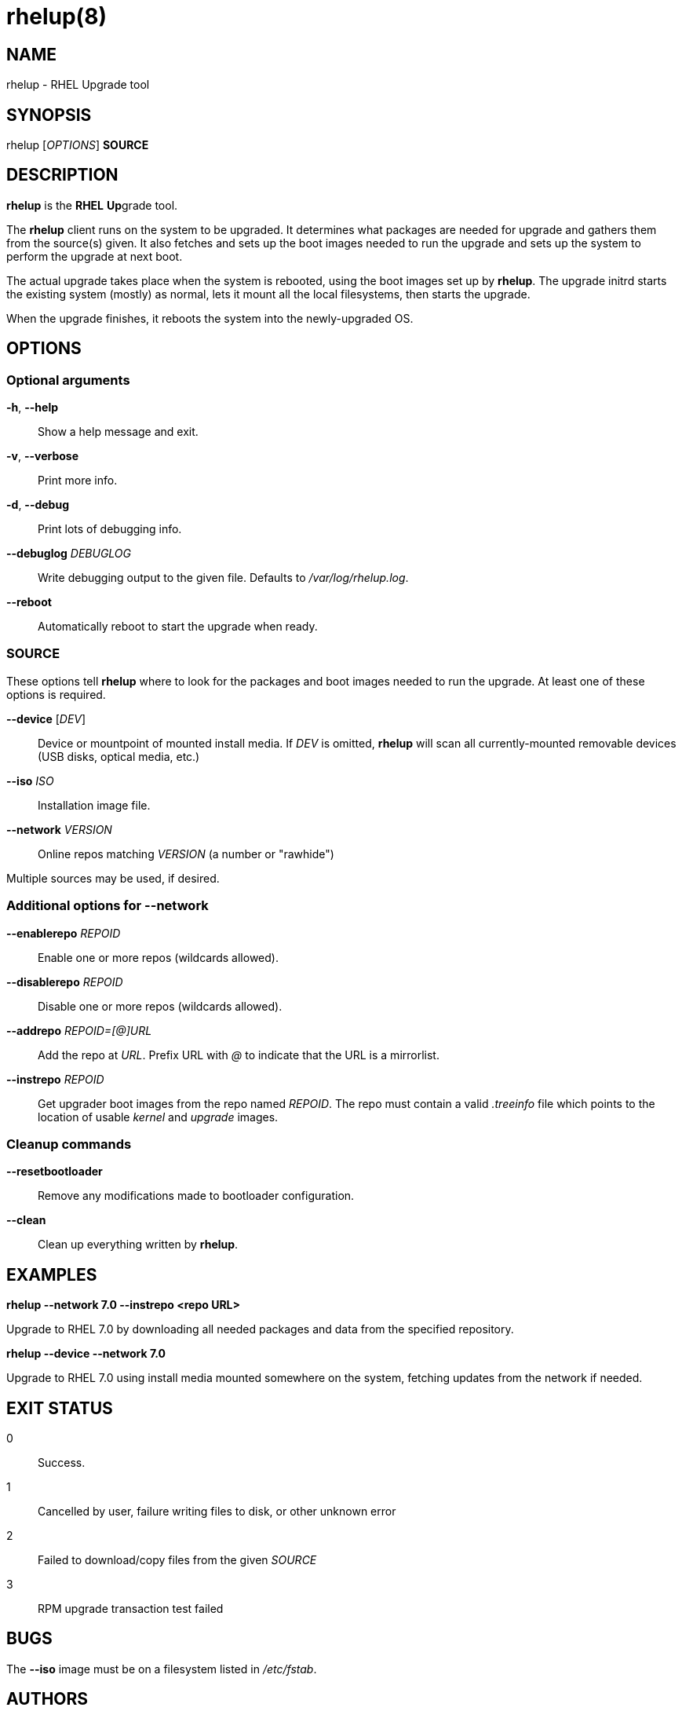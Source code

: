rhelup(8)
========
:man source:  rhelup
:man manual:  rhelup User Manual

NAME
----
rhelup - RHEL Upgrade tool


SYNOPSIS
--------
rhelup ['OPTIONS'] *SOURCE*

DESCRIPTION
-----------
*rhelup* is the **RHEL** **Up**grade tool.

The *rhelup* client runs on the system to be upgraded. It determines what
packages are needed for upgrade and gathers them from the source(s) given.
It also fetches and sets up the boot images needed to run the upgrade and
sets up the system to perform the upgrade at next boot.

The actual upgrade takes place when the system is rebooted, using the boot
images set up by *rhelup*. The upgrade initrd starts the existing system
(mostly) as normal, lets it mount all the local filesystems, then starts the
upgrade.

When the upgrade finishes, it reboots the system into the newly-upgraded OS.

OPTIONS
-------

Optional arguments
~~~~~~~~~~~~~~~~~~
*-h*, *--help*::
Show a help message and exit.

*-v*, *--verbose*::
Print more info.

*-d*, *--debug*::
Print lots of debugging info.

*--debuglog* 'DEBUGLOG'::
Write debugging output to the given file. Defaults to '/var/log/rhelup.log'.

*--reboot*::
Automatically reboot to start the upgrade when ready.


SOURCE
~~~~~~

These options tell *rhelup* where to look for the packages and boot images
needed to run the upgrade. At least one of these options is required.

*--device* ['DEV']::
Device or mountpoint of mounted install media. If 'DEV' is omitted, *rhelup*
will scan all currently-mounted removable devices (USB disks, optical media,
etc.)

*--iso* 'ISO'::
Installation image file.

*--network* 'VERSION'::
Online repos matching 'VERSION' (a number or "rawhide")

Multiple sources may be used, if desired.


Additional options for *--network*
~~~~~~~~~~~~~~~~~~~~~~~~~~~~~~~~~~

*--enablerepo* 'REPOID'::
Enable one or more repos (wildcards allowed).

*--disablerepo* 'REPOID'::
Disable one or more repos (wildcards allowed).

*--addrepo* 'REPOID=[@]URL'::
Add the repo at 'URL'. Prefix URL with '@' to indicate that the URL is a
mirrorlist.

*--instrepo* 'REPOID'::
Get upgrader boot images from the repo named 'REPOID'. The repo must contain a
valid '.treeinfo' file which points to the location of usable 'kernel' and
'upgrade' images.


Cleanup commands
~~~~~~~~~~~~~~~~

*--resetbootloader*::
Remove any modifications made to bootloader configuration.

*--clean*::
Clean up everything written by *rhelup*.

EXAMPLES
--------

*rhelup --network 7.0 --instrepo <repo URL>*

Upgrade to RHEL 7.0 by downloading all needed packages and data from the
specified repository.

*rhelup --device --network 7.0*

Upgrade to RHEL 7.0 using install media mounted somewhere on the system,
fetching updates from the network if needed.

EXIT STATUS
-----------
0::
    Success.
1::
    Cancelled by user, failure writing files to disk, or other unknown error
2::
    Failed to download/copy files from the given 'SOURCE'
3::
    RPM upgrade transaction test failed

BUGS
----
The *--iso* image must be on a filesystem listed in '/etc/fstab'.

AUTHORS
-------
Will Woods <wwoods@redhat.com>

// vim: syn=asciidoc tw=78:
